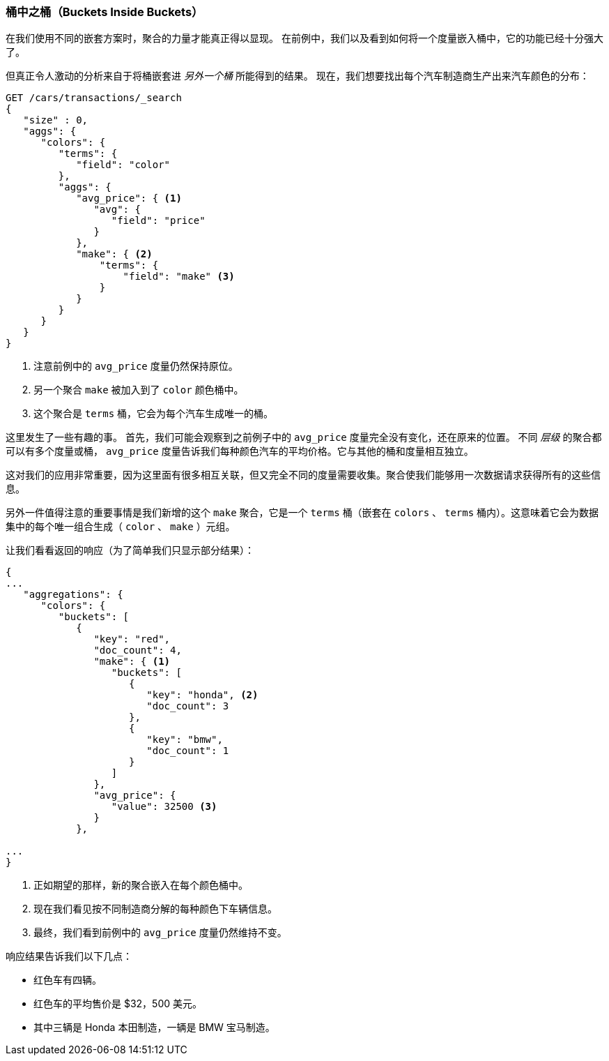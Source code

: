 
=== 桶中之桶（Buckets Inside Buckets）

在我们使用不同的嵌套方案时，聚合的力量才能真正得以显现。((("aggregations", "basic example", "buckets nested in other buckets")))((("buckets", "nested in other buckets"))) 在前例中，我们以及看到如何将一个度量嵌入桶中，它的功能已经十分强大了。

但真正令人激动的分析来自于将桶嵌套进 _另外一个桶_ 所能得到的结果。
现在，我们想要找出每个汽车制造商生产出来汽车颜色的分布：


[source,js]
--------------------------------------------------
GET /cars/transactions/_search
{
   "size" : 0,
   "aggs": {
      "colors": {
         "terms": {
            "field": "color"
         },
         "aggs": {
            "avg_price": { <1>
               "avg": {
                  "field": "price"
               }
            },
            "make": { <2>
                "terms": {
                    "field": "make" <3>
                }
            }
         }
      }
   }
}
--------------------------------------------------
// SENSE: 300_Aggregations/20_basic_example.json
<1> 注意前例中的 `avg_price` 度量仍然保持原位。
<2> 另一个聚合 `make` 被加入到了 `color` 颜色桶中。
<3> 这个聚合是 `terms` 桶，它会为每个汽车生成唯一的桶。

这里发生了一些有趣的事。((("metrics", "independent, on levels of an aggregation")))  首先，我们可能会观察到之前例子中的 `avg_price` 度量完全没有变化，还在原来的位置。
不同 _层级_ 的聚合都可以有多个度量或桶， `avg_price` 度量告诉我们每种颜色汽车的平均价格。它与其他的桶和度量相互独立。

这对我们的应用非常重要，因为这里面有很多相互关联，但又完全不同的度量需要收集。聚合使我们能够用一次数据请求获得所有的这些信息。

另外一件值得注意的重要事情是我们新增的这个 `make` 聚合，它是一个 `terms` 桶（嵌套在 `colors` 、 `terms` 桶内）。这意味着它((("terms bucket", "nested in another terms bucket")))会为数据集中的每个唯一组合生成（ `color` 、 `make` ）元组。

让我们看看返回的响应（为了简单我们只显示部分结果）：

[source,js]
--------------------------------------------------
{
...
   "aggregations": {
      "colors": {
         "buckets": [
            {
               "key": "red",
               "doc_count": 4,
               "make": { <1>
                  "buckets": [
                     {
                        "key": "honda", <2>
                        "doc_count": 3
                     },
                     {
                        "key": "bmw",
                        "doc_count": 1
                     }
                  ]
               },
               "avg_price": {
                  "value": 32500 <3>
               }
            },

...
}
--------------------------------------------------
<1> 正如期望的那样，新的聚合嵌入在每个颜色桶中。
<2> 现在我们看见按不同制造商分解的每种颜色下车辆信息。
<3> 最终，我们看到前例中的 `avg_price` 度量仍然维持不变。

响应结果告诉我们以下几点：

- 红色车有四辆。
- 红色车的平均售价是 $32，500 美元。
- 其中三辆是 Honda 本田制造，一辆是 BMW 宝马制造。
